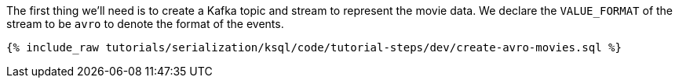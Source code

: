 The first thing we'll need is to create a Kafka topic and stream to represent the movie data. 
We declare the `VALUE_FORMAT` of the stream to be `avro` to denote the format of the events.

+++++
<pre class="snippet"><code class="sql">{% include_raw tutorials/serialization/ksql/code/tutorial-steps/dev/create-avro-movies.sql %}</code></pre>
+++++
